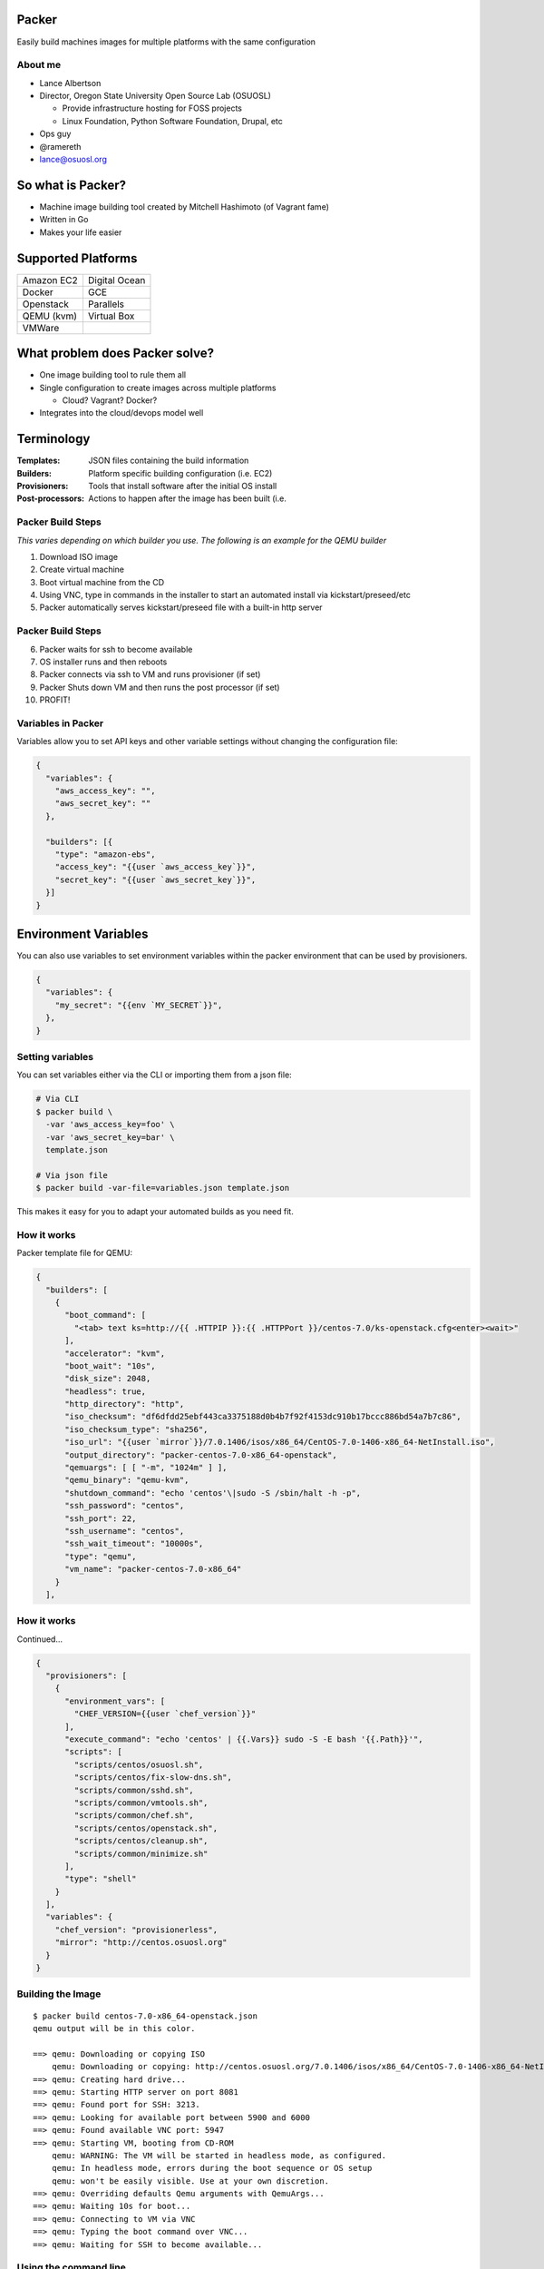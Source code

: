 Packer
======

Easily build machines images for multiple platforms with the same configuration

About me
--------

* Lance Albertson
* Director, Oregon State University Open Source Lab (OSUOSL)

  * Provide infrastructure hosting for FOSS projects
  * Linux Foundation, Python Software Foundation, Drupal, etc

* Ops guy
* @ramereth
* lance@osuosl.org

So what is Packer?
==================

* Machine image building tool created by Mitchell Hashimoto (of Vagrant fame)
* Written in Go
* Makes your life easier

Supported Platforms
===================

.. csv-table::

  Amazon EC2, Digital Ocean
  Docker, GCE
  Openstack, Parallels
  QEMU (kvm), Virtual Box
  VMWare

What problem does Packer solve?
===============================

* One image building tool to rule them all
* Single configuration to create images across multiple platforms

  * Cloud? Vagrant? Docker?

* Integrates into the cloud/devops model well

Terminology
===========

:Templates: JSON files containing the build information
:Builders: Platform specific building configuration (i.e. EC2)
:Provisioners: Tools that install software after the initial OS install
:Post-processors: Actions to happen after the image has been built (i.e.

Packer Build Steps
------------------

*This varies depending on which builder you use. The following is an example for
the QEMU builder*

#. Download ISO image
#. Create virtual machine
#. Boot virtual machine from the CD
#. Using VNC, type in commands in the installer to start an automated install
   via kickstart/preseed/etc
#. Packer automatically serves kickstart/preseed file with a built-in http
   server

Packer Build Steps
------------------

6. Packer waits for ssh to become available
#. OS installer runs and then reboots
#. Packer connects via ssh to VM and runs provisioner (if set)
#. Packer Shuts down VM and then runs the post processor (if set)
#. PROFIT!

Variables in Packer
-------------------

Variables allow you to set API keys and other variable settings without changing
the configuration file:

.. code-block:: json

  {
    "variables": {
      "aws_access_key": "",
      "aws_secret_key": ""
    },

    "builders": [{
      "type": "amazon-ebs",
      "access_key": "{{user `aws_access_key`}}",
      "secret_key": "{{user `aws_secret_key`}}",
    }]
  }

Environment Variables
=====================

You can also use variables to set environment variables within the packer
environment that can be used by provisioners.

.. code-block:: json

  {
    "variables": {
      "my_secret": "{{env `MY_SECRET`}}",
    },
  }

Setting variables
-----------------

You can set variables either via the CLI or importing them from a json file:

.. code-block:: bash

  # Via CLI
  $ packer build \
    -var 'aws_access_key=foo' \
    -var 'aws_secret_key=bar' \
    template.json

  # Via json file
  $ packer build -var-file=variables.json template.json

This makes it easy for you to adapt your automated builds as you need fit.

How it works
------------

.. rst-class:: px20-text

Packer template file for QEMU:

.. rst-class:: px22-text

.. code-block:: json

  {
    "builders": [
      {
        "boot_command": [
          "<tab> text ks=http://{{ .HTTPIP }}:{{ .HTTPPort }}/centos-7.0/ks-openstack.cfg<enter><wait>"
        ],
        "accelerator": "kvm",
        "boot_wait": "10s",
        "disk_size": 2048,
        "headless": true,
        "http_directory": "http",
        "iso_checksum": "df6dfdd25ebf443ca3375188d0b4b7f92f4153dc910b17bccc886bd54a7b7c86",
        "iso_checksum_type": "sha256",
        "iso_url": "{{user `mirror`}}/7.0.1406/isos/x86_64/CentOS-7.0-1406-x86_64-NetInstall.iso",
        "output_directory": "packer-centos-7.0-x86_64-openstack",
        "qemuargs": [ [ "-m", "1024m" ] ],
        "qemu_binary": "qemu-kvm",
        "shutdown_command": "echo 'centos'\|sudo -S /sbin/halt -h -p",
        "ssh_password": "centos",
        "ssh_port": 22,
        "ssh_username": "centos",
        "ssh_wait_timeout": "10000s",
        "type": "qemu",
        "vm_name": "packer-centos-7.0-x86_64"
      }
    ],

How it works
------------

Continued...

.. rst-class:: px22-text

.. code-block:: json

  {
    "provisioners": [
      {
        "environment_vars": [
          "CHEF_VERSION={{user `chef_version`}}"
        ],
        "execute_command": "echo 'centos' | {{.Vars}} sudo -S -E bash '{{.Path}}'",
        "scripts": [
          "scripts/centos/osuosl.sh",
          "scripts/centos/fix-slow-dns.sh",
          "scripts/common/sshd.sh",
          "scripts/common/vmtools.sh",
          "scripts/common/chef.sh",
          "scripts/centos/openstack.sh",
          "scripts/centos/cleanup.sh",
          "scripts/common/minimize.sh"
        ],
        "type": "shell"
      }
    ],
    "variables": {
      "chef_version": "provisionerless",
      "mirror": "http://centos.osuosl.org"
    }
  }

Building the Image
------------------

::

  $ packer build centos-7.0-x86_64-openstack.json
  qemu output will be in this color.

  ==> qemu: Downloading or copying ISO
      qemu: Downloading or copying: http://centos.osuosl.org/7.0.1406/isos/x86_64/CentOS-7.0-1406-x86_64-NetInstall.iso
  ==> qemu: Creating hard drive...
  ==> qemu: Starting HTTP server on port 8081
  ==> qemu: Found port for SSH: 3213.
  ==> qemu: Looking for available port between 5900 and 6000
  ==> qemu: Found available VNC port: 5947
  ==> qemu: Starting VM, booting from CD-ROM
      qemu: WARNING: The VM will be started in headless mode, as configured.
      qemu: In headless mode, errors during the boot sequence or OS setup
      qemu: won't be easily visible. Use at your own discretion.
  ==> qemu: Overriding defaults Qemu arguments with QemuArgs...
  ==> qemu: Waiting 10s for boot...
  ==> qemu: Connecting to VM via VNC
  ==> qemu: Typing the boot command over VNC...
  ==> qemu: Waiting for SSH to become available...

Using the command line
----------------------

.. code-block:: bash

  # Build an image from a template
  $ packer build template.json

  # Inspect at template to see its configuration
  $ packer inspect template.json
  Optional variables and their defaults:

    chef_version = provisionerless
    mirror       = http://centos.osuosl.org

  Builders:

    qemu

  Provisioners:

    shell

  # Validate proper json and packer configuration
  $ packer validate template.json
  Template validated successfully.

Machine readable output
-----------------------

Most commands allow readable output for scripts:

.. code-block:: bash

  $ packer inspect -machine-readable template.json
  1424621191,,ui,say,Optional variables and their defaults:\n
  1424621191,,template-variable,chef_version,provisionerless,0
  1424621191,,ui,say,  chef_version = provisionerless
  1424621191,,template-variable,mirror,http://centos.osuosl.org,0
  1424621191,,ui,say,  mirror       = http://centos.osuosl.org
  1424621191,,ui,say,
  1424621191,,ui,say,Builders:\n
  1424621191,,template-builder,qemu,qemu
  1424621191,,ui,say,  qemu
  1424621191,,ui,say,
  1424621191,,ui,say,Provisioners:\n
  1424621191,,template-provisioner,shell
  1424621191,,ui,say,  shell

Builders
--------

* Responsible for creating and build the machines.

  * QEMU, Virtual Box, EC2, etc

* Builder definition maps to exactly one build
* You can have multiple builder definitions using the same builder

  * You must have a unique ``name`` for each build definition

Amazon AMI Builder
------------------

amazon-ebs
  Create EBS-backed AMIs by launching a source AMI and re-packaging it into a
  new AMI after provisioning. If in doubt, use this builder, which is the
  easiest to get started with.

amazon-instance
  Create instance-store AMIs by launching and provisioning a source instance,
  then rebundling it and uploading it to S3

amazon-chroot
  Create EBS-backed AMIs from an existing EC2 instance by mounting the root
  device and using a Chroot environment to provision that device. This is an
  advanced builder and should not be used by newcomers.

Docker Builder
--------------

* Builds docker images without the use of a ``Dockerfile``
* Able to provision containers with portable scripts that aren't tied to Docker
  itself
* Allows you to use tools such as Chef, Ansible, etc to build the container
* Must be run on a machine that already has docker installed

Provisioners
------------

.. csv-table::
  :widths: 30, 50

  Shell, Run either inline or shell scripts
  File Uploads, Upload files and use shell scripts to move files around as needed
  Ansible, Provision using playbook and role files
  Chef Client, Connect to a chef server and run chef
  Chef Solo, Run a Chef solo run by pointing to local cookbooks or uploading them
  Puppet Masterless, Run local manifests and modules
  Puppet Server, Connect to a puppet server and run puppet
  Salt, "Using Salt states, deploy a vm using Salt"

Post-processors
---------------

.. csv-table::
  :widths: 20, 50

  compress, Compress VMWare or Virtualbox image using gzip
  docker-import, Imports the docker image locally
  docker-push, Push image to the docker repository
  docker-save, Saves docker image directly to a file
  docker-tag, Tags a build in the docker repository
  Vagrant, Converts artifact into a valid Vagrant box file
  Vagrant Cloud, Pushes artifact to Vagrant Cloud
  vSphere, Uploads artifact to a vSphere endpoint

Extending Packer
----------------

* You can extend packer using its plugin system
* All builders, provisioners and post-processors are plugins themselves
* Check out their documentation:
  https://packer.io/docs/extend/developing-plugins.html

Other useful Packer tools
=========================

Bento
-----

https://github.com/chef/bento

* Chef's Packer template and script repository for building their vagrant boxes
* Covers most platforms you care about
* Figured out the hard stuff for you!
* Great place to see how to see Packer examples
* Checkout our fork: https://github.com/osuosl/bento/

Jenkins Packer
--------------

Demo time!
----------
